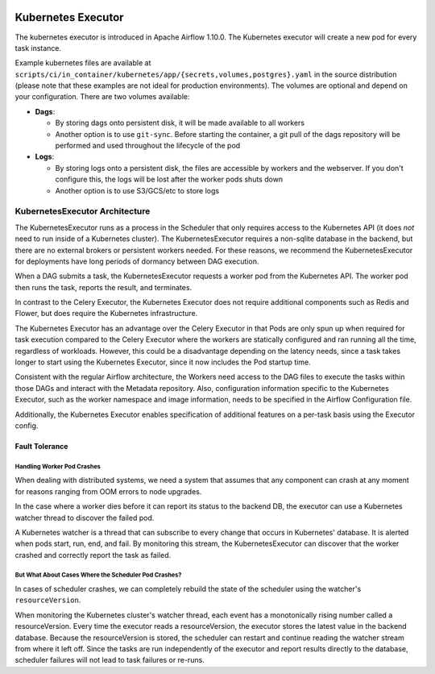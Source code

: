  .. Licensed to the Apache Software Foundation (ASF) under one
    or more contributor license agreements.  See the NOTICE file
    distributed with this work for additional information
    regarding copyright ownership.  The ASF licenses this file
    to you under the Apache License, Version 2.0 (the
    "License"); you may not use this file except in compliance
    with the License.  You may obtain a copy of the License at

 ..   http://www.apache.org/licenses/LICENSE-2.0

 .. Unless required by applicable law or agreed to in writing,
    software distributed under the License is distributed on an
    "AS IS" BASIS, WITHOUT WARRANTIES OR CONDITIONS OF ANY
    KIND, either express or implied.  See the License for the
    specific language governing permissions and limitations
    under the License.


.. _executor:KubernetesExecutor:

Kubernetes Executor
===================

The kubernetes executor is introduced in Apache Airflow 1.10.0. The Kubernetes executor will create a new pod for every task instance.

Example kubernetes files are available at ``scripts/ci/in_container/kubernetes/app/{secrets,volumes,postgres}.yaml`` in the source distribution (please note that these examples are not ideal for production environments).
The volumes are optional and depend on your configuration. There are two volumes available:

- **Dags**:

  - By storing dags onto persistent disk, it will be made available to all workers

  - Another option is to use ``git-sync``. Before starting the container, a git pull of the dags repository will be performed and used throughout the lifecycle of the pod

- **Logs**:

  - By storing logs onto a persistent disk, the files are accessible by workers and the webserver. If you don't configure this, the logs will be lost after the worker pods shuts down

  - Another option is to use S3/GCS/etc to store logs

KubernetesExecutor Architecture
################################

The KubernetesExecutor runs as a process in the Scheduler that only requires access to the Kubernetes API (it does *not* need to run inside of a Kubernetes cluster). The KubernetesExecutor requires a non-sqlite database in the backend, but there are no external brokers or persistent workers needed.
For these reasons, we recommend the KubernetesExecutor for deployments have long periods of dormancy between DAG execution.

When a DAG submits a task, the KubernetesExecutor requests a worker pod from the Kubernetes API. The worker pod then runs the task, reports the result, and terminates.


.. image:: ../img/arch-diag-kubernetes.png


In contrast to the Celery Executor, the Kubernetes Executor does not require additional components such as Redis and Flower, but does require the Kubernetes infrastructure.

The Kubernetes Executor has an advantage over the Celery Executor in that Pods are only spun up when required for task execution compared to the Celery Executor where the workers are statically configured and ran running all the time, regardless of workloads. However, this could be a disadvantage depending on the latency needs, since a task takes longer to start using the Kubernetes Executor, since it now includes the Pod startup time.

Consistent with the regular Airflow architecture, the Workers need access to the DAG files to execute the tasks within those DAGs and interact with the Metadata repository. Also, configuration information specific to the Kubernetes Executor, such as the worker namespace and image information, needs to be specified in the Airflow Configuration file.

Additionally, the Kubernetes Executor enables specification of additional features on a per-task basis using the Executor config.



.. @startuml
.. Airflow_Scheduler -> Kubernetes: Request a new pod with command "airflow run..."
.. Kubernetes -> Airflow_Worker: Create Airflow worker with command "airflow run..."
.. Airflow_Worker -> Airflow_DB: Report task passing or failure to DB
.. Airflow_Worker -> Kubernetes: Pod completes with state "Succeeded" and k8s records in ETCD
.. Kubernetes -> Airflow_Scheduler: Airflow scheduler reads "Succeeded" from k8s watcher thread
.. @enduml
.. image:: ../img/k8s-happy-path.png


***************
Fault Tolerance
***************

===========================
Handling Worker Pod Crashes
===========================

When dealing with distributed systems, we need a system that assumes that any component can crash at any moment for reasons ranging from OOM errors to node upgrades.

In the case where a worker dies before it can report its status to the backend DB, the executor can use a Kubernetes watcher thread to discover the failed pod.

.. @startuml
..
.. Airflow_Scheduler -> Kubernetes: Request a new pod with command "airflow run..."
.. Kubernetes -> Airflow_Worker: Create Airflow worker with command "airflow run..."
.. Airflow_Worker -> Airflow_Worker: Pod fails before task can complete
.. Airflow_Worker -> Kubernetes: Pod completes with state "Failed" and k8s records in ETCD
.. Kubernetes -> Airflow_Scheduler: Airflow scheduler reads "Failed" from k8s watcher thread
.. Airflow_Scheduler -> Airflow_DB: Airflow scheduler records "FAILED" state to DB for task
..
.. @enduml

.. image:: ../img/k8s-failed-pod.png


A Kubernetes watcher is a thread that can subscribe to every change that occurs in Kubernetes' database. It is alerted when pods start, run, end, and fail.
By monitoring this stream, the KubernetesExecutor can discover that the worker crashed and correctly report the task as failed.


=====================================================
But What About Cases Where the Scheduler Pod Crashes?
=====================================================

In cases of scheduler crashes, we can completely rebuild the state of the scheduler using the watcher's ``resourceVersion``.

When monitoring the Kubernetes cluster's watcher thread, each event has a monotonically rising number called a resourceVersion.
Every time the executor reads a resourceVersion, the executor stores the latest value in the backend database.
Because the resourceVersion is stored, the scheduler can restart and continue reading the watcher stream from where it left off.
Since the tasks are run independently of the executor and report results directly to the database, scheduler failures will not lead to task failures or re-runs.
